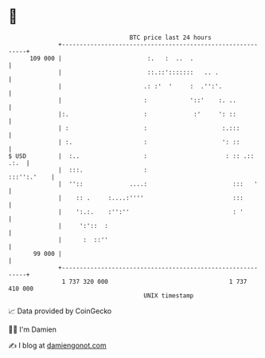 * 👋

#+begin_example
                                     BTC price last 24 hours                    
                 +------------------------------------------------------------+ 
         109 000 |                        :.   :  ..  .                       | 
                 |                        ::.::':::::::   .. .                | 
                 |                       .: :'  '     :  .'':'.               | 
                 |                       :            '::'    :. ..           | 
                 |:.                     :             :'     ': ::           | 
                 | :                     :                     :.:::          | 
                 | :.                    :                     ': ::          | 
   $ USD         |  :..                  :                      : :: .:: .:.  | 
                 |  :::.                 :                        :::'':.'    | 
                 |  ''::             ....:                        :::   '     | 
                 |    :: .     :....:''''                         :::         | 
                 |    ':.:.    :'':''                             : '         | 
                 |     ':'::  :                                               | 
                 |      :  ::''                                               | 
          99 000 |                                                            | 
                 +------------------------------------------------------------+ 
                  1 737 320 000                                  1 737 410 000  
                                         UNIX timestamp                         
#+end_example
📈 Data provided by CoinGecko

🧑‍💻 I'm Damien

✍️ I blog at [[https://www.damiengonot.com][damiengonot.com]]
